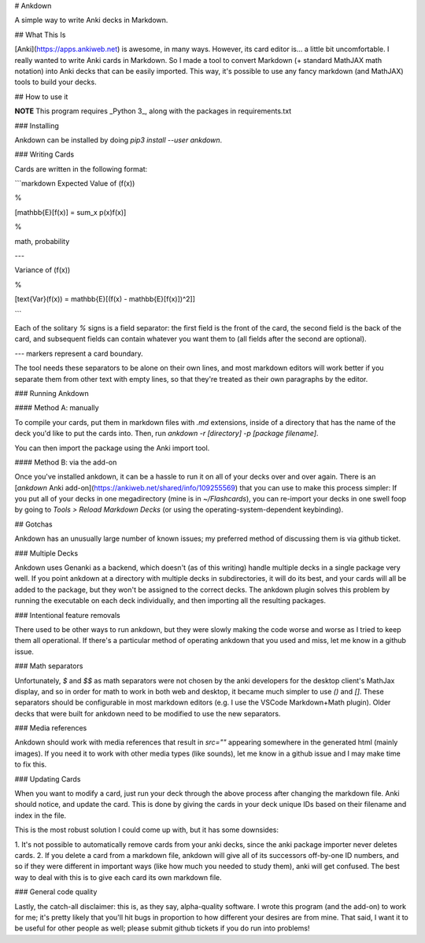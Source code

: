 # Ankdown

A simple way to write Anki decks in Markdown.

## What This Is

[Anki](https://apps.ankiweb.net) is awesome, in many ways.
However, its card editor is... a little bit uncomfortable.
I really wanted to write Anki cards in Markdown. So I made
a tool to convert Markdown (+ standard MathJAX math notation)
into Anki decks that can be easily imported. This way, it's
possible to use any fancy markdown (and MathJAX) tools to build
your decks.

## How to use it

**NOTE** This program requires _Python 3_, along with the
packages in requirements.txt

### Installing

Ankdown can be installed by doing `pip3 install --user ankdown`.

### Writing Cards

Cards are written in the following format:

```markdown
Expected Value of \(f(x)\)

%

\[\mathbb{E}[f(x)] = \sum_x p(x)f(x)\]

%

math, probability

---

Variance of \(f(x)\)

%

\[\text{Var}(f(x)) = \mathbb{E}[(f(x) - \mathbb{E}[f(x)])^2]\]

```

Each of the solitary `%` signs is a field separator: the first
field is the front of the card, the second field is
the back of the card, and subsequent fields can contain whatever
you want them to (all fields after the second are optional).

`---` markers represent a card boundary.

The tool needs these separators to be alone on their own lines,
and most markdown editors will work better if you separate them from
other text with empty lines, so that they're treated as their own
paragraphs by the editor.

### Running Ankdown

#### Method A: manually

To compile your cards, put them in markdown files with `.md` extensions,
inside of a directory that has the name of the deck you'd like to put
the cards into. Then, run `ankdown -r [directory] -p [package filename]`.

You can then import the package using the Anki import tool.

#### Method B: via the add-on

Once you've installed ankdown, it can be a hassle to run it on all
of your decks over and over again. There is an [`ankdown`
Anki add-on](https://ankiweb.net/shared/info/109255569) that you
can use to make this process simpler: If you put all of your decks
in one megadirectory (mine is in `~/Flashcards`), you can re-import
your decks in one swell foop by going to `Tools > Reload Markdown
Decks` (or using the operating-system-dependent keybinding).


## Gotchas

Ankdown has an unusually large number of known issues; my preferred method
of discussing them is via github ticket.

### Multiple Decks

Ankdown uses Genanki as a backend, which doesn't (as of this writing) handle
multiple decks in a single package very well. If you point ankdown at a
directory with multiple decks in subdirectories, it will do its best, and
your cards will all be added to the package, but they won't be assigned
to the correct decks. The ankdown plugin solves this problem by running
the executable on each deck individually, and then importing all the
resulting packages.

### Intentional feature removals

There used to be other ways to run ankdown, but they were slowly making
the code worse and worse as I tried to keep them all operational. If there's
a particular method of operating ankdown that you used and miss, let me know
in a github issue.

### Math separators

Unfortunately, `$` and `$$` as math separators were not chosen by the anki
developers for the desktop client's MathJax display, and so in order for math
to work in both web and desktop, it became much simpler to use `\(\)` and
`\[\]`. These separators should be configurable in most markdown editors
(e.g. I use the VSCode Markdown+Math plugin). Older decks that were built
for ankdown need to be modified to use the new separators.

### Media references

Ankdown should work with media references that result in `src=""` appearing
somewhere in the generated html (mainly images). If you need it to work with
other media types (like sounds), let me know in a github issue and I may make
time to fix this.

### Updating Cards

When you want to modify a card, just run your deck through the above
process after changing the markdown file. Anki should notice, and update
the card. This is done by giving the cards in your deck unique IDs based on
their filename and index in the file.

This is the most robust solution I could come up with, but it has some downsides:

1. It's not possible to automatically remove cards from your anki decks, since
the anki package importer never deletes cards.
2. If you delete a card from a markdown file, ankdown will give all of its
successors off-by-one ID numbers, and so if they were different in important
ways (like how much you needed to study them), anki will get confused.
The best way to deal with this is to give each card its own markdown file.

### General code quality

Lastly, the catch-all disclaimer: this is, as they say, alpha-quality software.
I wrote this program (and the add-on) to work for me; it's pretty likely that
you'll hit bugs in proportion to how different your desires are from mine. That
said, I want it to be useful for other people as well; please submit github
tickets if you do run into problems!



